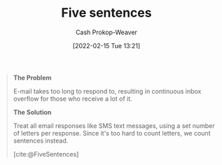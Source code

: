 :PROPERTIES:
:ROAM_REFS: [cite:@FiveSentences]
:ID:       ef3d7a17-747d-485c-83b3-4404c1ab67e8
:DIR:      /home/cashweaver/proj/roam/attachments/ef3d7a17-747d-485c-83b3-4404c1ab67e8
:LAST_MODIFIED: [2023-09-05 Tue 20:14]
:END:
#+title: Five sentences
#+hugo_custom_front_matter: :slug "ef3d7a17-747d-485c-83b3-4404c1ab67e8"
#+author: Cash Prokop-Weaver
#+date: [2022-02-15 Tue 13:21]
#+filetags: :reference:
 
#+begin_quote
**The Problem**

E-mail takes too long to respond to, resulting in continuous inbox overflow for those who receive a lot of it.

**The Solution**

Treat all email responses like SMS text messages, using a set number of letters per response. Since it's too hard to count letters, we count sentences instead.

[cite:@FiveSentences]
#+end_quote

* Flashcards :noexport:
:PROPERTIES:
:ANKI_DECK: Default
:END:
#+print_bibliography: